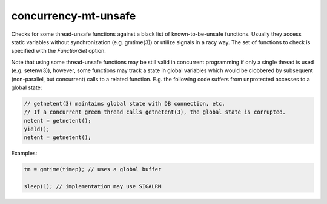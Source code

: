 .. title:: clang-tidy - concurrency-mt-unsafe

concurrency-mt-unsafe
=====================

Checks for some thread-unsafe functions against a black list of
known-to-be-unsafe functions. Usually they access static variables without
synchronization (e.g. gmtime(3)) or utilize signals in a racy way.
The set of functions to check is specified with the `FunctionSet` option.

Note that using some thread-unsafe functions may be still valid in
concurrent programming if only a single thread is used (e.g. setenv(3)),
however, some functions may track a state in global variables which
would be clobbered by subsequent (non-parallel, but concurrent) calls to
a related function. E.g. the following code suffers from unprotected
accesses to a global state:

.. code-block:: c++

    // getnetent(3) maintains global state with DB connection, etc.
    // If a concurrent green thread calls getnetent(3), the global state is corrupted.
    netent = getnetent();
    yield();
    netent = getnetent();


Examples:

.. code-block:: c++

    tm = gmtime(timep); // uses a global buffer

    sleep(1); // implementation may use SIGALRM

.. option:: FunctionSet

  Specifies which functions in libc should be considered thread-safe,
  possible values are `posix`, `glibc`, or `any`.

  `posix` means POSIX defined thread-unsafe functions. POSIX.1-2001
  in "2.9.1 Thread-Safety" defines that all functions specified in the
  standard are thread-safe except a predefined list of thread-unsafe
  functions.

  Glibc defines some of them as thread-safe (e.g. dirname(3)), but adds
  non-POSIX thread-unsafe ones (e.g. getopt_long(3)). Glibc's list is
  compiled from GNU web documentation with a search for MT-Safe tag:
  https://www.gnu.org/software/libc/manual/html_node/POSIX-Safety-Concepts.html

  If you want to identify thread-unsafe API for at least one libc or
  unsure which libc will be used, use `any` (default).

